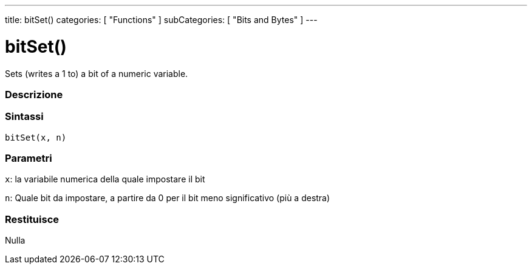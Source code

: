 ---
title: bitSet()
categories: [ "Functions" ]
subCategories: [ "Bits and Bytes" ]
---





= bitSet()


// OVERVIEW SECTION STARTS
Sets (writes a 1 to) a bit of a numeric variable.
[#overview]
--

[float]
=== Descrizione
[%hardbreaks]


[float]
=== Sintassi
`bitSet(x, n)`


[float]
=== Parametri
`x`: la variabile numerica della quale impostare il bit

`n`: Quale bit da impostare, a partire da 0 per il bit meno significativo (più a destra)

[float]
=== Restituisce
Nulla

--
// OVERVIEW SECTION ENDS